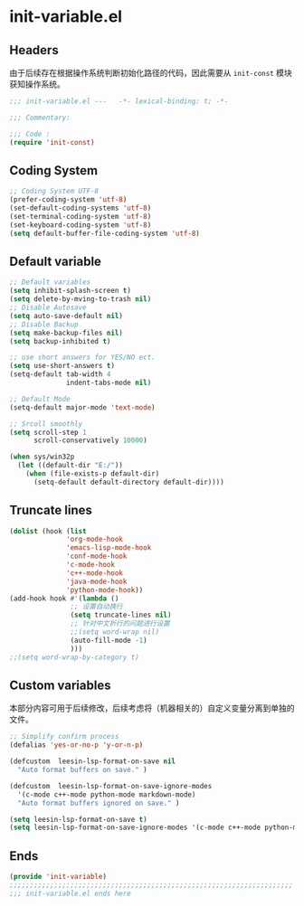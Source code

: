 * init-variable.el
:PROPERTIES:
:HEADER-ARGS: :tangle (concat temporary-file-directory "init-variable.el") :lexical t
:END:

** Headers
由于后续存在根据操作系统判断初始化路径的代码，因此需要从 =init-const= 模块获知操作系统。
#+begin_src emacs-lisp
  ;;; init-variable.el ---   -*- lexical-binding: t; -*-

  ;;; Commentary:

  ;;; Code :
  (require 'init-const)
#+end_src

** Coding System
#+begin_src emacs-lisp
  ;; Coding System UTF-8
  (prefer-coding-system 'utf-8)
  (set-default-coding-systems 'utf-8)
  (set-terminal-coding-system 'utf-8)
  (set-keyboard-coding-system 'utf-8)
  (setq default-buffer-file-coding-system 'utf-8)
#+end_src

** Default variable
#+begin_src emacs-lisp
  ;; Default variables
  (setq inhibit-splash-screen t)
  (setq delete-by-mving-to-trash nil)
  ;; Disable Autosave
  (setq auto-save-default nil)
  ;; Disable Backup
  (setq make-backup-files nil)
  (setq backup-inhibited t)

  ;; use short answers for YES/NO ect.
  (setq use-short-answers t)
  (setq-default tab-width 4
                indent-tabs-mode nil)

  ;; Default Mode
  (setq-default major-mode 'text-mode)

  ;; Srcoll smoothly
  (setq scroll-step 1
        scroll-conservatively 10000)

  (when sys/win32p
    (let ((default-dir "E:/"))
      (when (file-exists-p default-dir)
        (setq-default default-directory default-dir))))
#+end_src

** Truncate lines
#+begin_src emacs-lisp
  (dolist (hook (list
                'org-mode-hook
                'emacs-lisp-mode-hook
                'conf-mode-hook
                'c-mode-hook
                'c++-mode-hook
                'java-mode-hook
                'python-mode-hook))
  (add-hook hook #'(lambda ()
                 ;; 设置自动换行
                 (setq truncate-lines nil)
                 ;; 针对中文折行的问题进行设置
                 ;;(setq word-wrap nil)
                 (auto-fill-mode -1)
                 )))
  ;;(setq word-wrap-by-category t)
#+end_src

** Custom variables
本部分内容可用于后续修改，后续考虑将（机器相关的）自定义变量分离到单独的文件。
#+begin_src emacs-lisp
  ;; Simplify confirm process
  (defalias 'yes-or-no-p 'y-or-n-p)

  (defcustom  leesin-lsp-format-on-save nil
    "Auto format buffers on save." )

  (defcustom  leesin-lsp-format-on-save-ignore-modes
    '(c-mode c++-mode python-mode markdown-mode)
    "Auto format buffers ignored on save." )

  (setq leesin-lsp-format-on-save t)
  (setq leesin-lsp-format-on-save-ignore-modes '(c-mode c++-mode python-mode markdown-mode) )
#+end_src

** Ends
#+begin_src emacs-lisp
  (provide 'init-variable)
  ;;;;;;;;;;;;;;;;;;;;;;;;;;;;;;;;;;;;;;;;;;;;;;;;;;;;;;;;;;;;;;;;;;;;;;
  ;;; init-variable.el ends here
#+end_src

